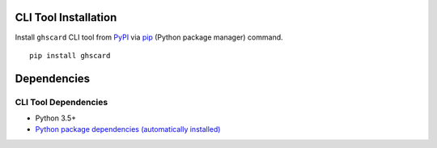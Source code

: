 CLI Tool Installation
====================================
Install ``ghscard`` CLI tool from `PyPI <//pypi.python.org/pypi>`__ via
`pip <//pip.pypa.io/en/stable/installing/>`__ (Python package manager) command.

::

    pip install ghscard


Dependencies
====================================

CLI Tool Dependencies
----------------------
- Python 3.5+
- `Python package dependencies (automatically installed) <https://github.com/thombashi/ghscard/network/dependencies>`__

